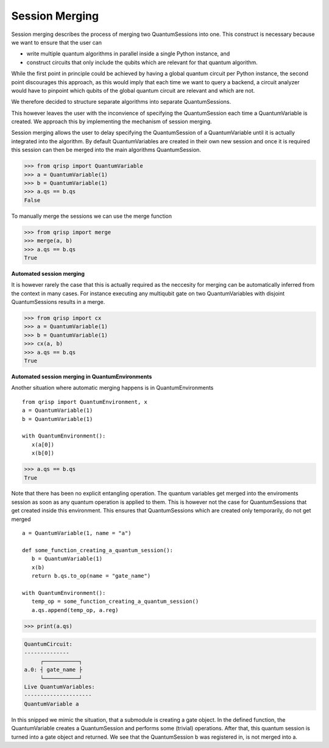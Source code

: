 .. _SessionMerging:

Session Merging
===============

Session merging describes the process of merging two QuantumSessions into one. This construct is necessary because we want to ensure that the user can

* write multiple quantum algorithms in parallel inside a single Python instance, and
* construct circuits that only include the qubits which are relevant for that quantum algorithm.

While the first point in principle could be achieved by having a global quantum circuit per Python instance, the second point discourages this approach, as this would imply that each time we want to query a backend, a circuit analyzer would have to pinpoint which qubits of the global quantum circuit are relevant and which are not.

We therefore decided to structure separate algorithms into separate QuantumSessions.

This however leaves the user with the inconvience of specifying the QuantumSession each time a QuantumVariable is created. We approach this by implementing the mechanism of session merging.

Session merging allows the user to delay specifying the QuantumSession of a QuantumVariable until it is actually integrated into the algorithm. By default QuantumVariables are created in their own new session and once it is required this session can then be merged into the main algorithms QuantumSession.

>>> from qrisp import QuantumVariable
>>> a = QuantumVariable(1)
>>> b = QuantumVariable(1)
>>> a.qs == b.qs
False

To manually merge the sessions we can use the merge function

>>> from qrisp import merge
>>> merge(a, b)
>>> a.qs == b.qs
True

**Automated session merging**

It is however rarely the case that this is actually required as the neccesity for merging can be automatically inferred from the context in many cases. For instance executing any multiqubit gate on two QuantumVariables with disjoint QuantumSessions results in a merge.

>>> from qrisp import cx
>>> a = QuantumVariable(1)
>>> b = QuantumVariable(1)
>>> cx(a, b)
>>> a.qs == b.qs
True

**Automated session merging in QuantumEnvironments**

Another situation where automatic merging happens is in QuantumEnvironments ::

   from qrisp import QuantumEnvironment, x
   a = QuantumVariable(1)
   b = QuantumVariable(1)
   
   with QuantumEnvironment():
      x(a[0])
      x(b[0])


>>> a.qs == b.qs
True
   
Note that there has been no explicit entangling operation. The quantum variables get merged into the enviroments session as soon as any quantum operation is applied to them.
This is however not the case for QuantumSessions that get created inside this environment. This ensures that QuantumSessions which are created only temporarily, do not get merged ::

   
   
   a = QuantumVariable(1, name = "a")
   
   def some_function_creating_a_quantum_session():
      b = QuantumVariable(1)
      x(b)
      return b.qs.to_op(name = "gate_name")
   
   with QuantumEnvironment():
      temp_op = some_function_creating_a_quantum_session()
      a.qs.append(temp_op, a.reg)

>>> print(a.qs)

.. code-block:: none

    QuantumCircuit:
    --------------
         ┌───────────┐
    a.0: ┤ gate_name ├
         └───────────┘
    Live QuantumVariables:
    ---------------------
    QuantumVariable a

In this snipped we mimic the situation, that a submodule is creating a gate object. In the defined function, the QuantumVariable creates a QuantumSession and performs some (trivial) operations. After that, this quantum session is turned into a gate object and returned. We see that the QuantumSession b was registered in, is not merged into a. 
